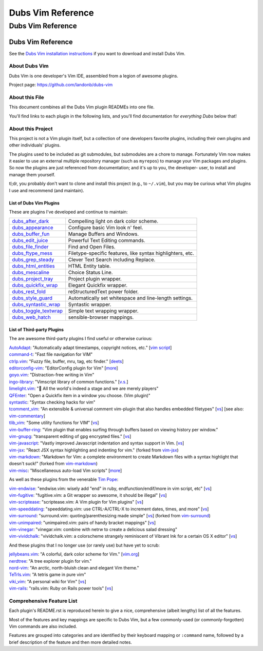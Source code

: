 @@@@@@@@@@@@@@@@@@
Dubs Vim Reference
@@@@@@@@@@@@@@@@@@

##################
Dubs Vim Reference
##################

Dubs Vim Reference
==================

See the
`Dubs Vim installation instructions <README.rst#Installation>`__
if you want to download and install Dubs Vim.

About Dubs Vim
--------------

Dubs Vim is one developer's Vim IDE, assembled from a legion of awesome plugins.

Project page: https://github.com/landonb/dubs-vim

About this File
---------------

This document combines all the Dubs Vim plugin READMEs into one file.

You'll find links to each plugin in the following lists,
and you'll find documentation for *everything Dubs* below that!

About this Project
------------------

This project is not a Vim plugin itself, but a collection of
one developers favorite plugins, including their own plugins
and other individuals' plugins.

The plugins used to be included as git submodules, but submodules
are a chore to manage. Fortunately Vim now makes it easier to use
an external multiple repository manager (such as ``myrepos``) to
manage your Vim packages and plugins. So now the plugins are just
referenced from documentation; and it's up to you, the developer-
user, to install and manage them yourself.

tl;dr, you probably don't want to clone and install this project
(e.g., to ``~/.vim``), but you may be curious what Vim plugins I
use and recommend (and maintain).

List of Dubs Vim Plugins
^^^^^^^^^^^^^^^^^^^^^^^^

These are plugins I've developed and continue to maintain:

.. | `dubs_after_dark <https://github.com/landonb/dubs_after_dark>`__: Compelling light on dark color scheme.
.. | `dubs_appearance <https://github.com/landonb/dubs_appearance>`__: Configure basic Vim look n' feel.
.. | `dubs_buffer_fun <https://github.com/landonb/dubs_buffer_fun>`__: Manage Buffers and Windows.
.. | `dubs_edit_juice <https://github.com/landonb/dubs_edit_juice>`__: Powerful Text Editing commands.
.. | `dubs_file_finder <https://github.com/landonb/dubs_file_finder>`__: Find and Open Files.
.. | `dubs_ftype_mess <https://github.com/landonb/dubs_ftype_mess>`__: Filetype-specific features, like syntax highlighters, etc.
.. | `dubs_grep_steady <https://github.com/landonb/dubs_grep_steady>`__: Clever Text Search including Replace.
.. | `dubs_html_entities <https://github.com/landonb/dubs_html_entities>`__: HTML Entity table.
.. | `dubs_mescaline <https://github.com/landonb/dubs_mescaline>`__: Simple, elegant status line.
.. | `dubs_project_tray <https://github.com/landonb/dubs_project_tray>`__: Project plugin wrapper.
.. | `dubs_quickfix_wrap <https://github.com/landonb/dubs_quickfix_wrap>`__: Elegant Quickfix wrapper.
.. | `dubs_rest_fold <https://github.com/landonb/dubs_rest_fold>`__: reStructuredText power folder.
.. | `dubs_style_guard <https://github.com/landonb/dubs_style_guard>`__: Automatically set whitespace and line-length settings.
.. | `dubs_syntastic_wrap <https://github.com/landonb/dubs_syntastic_wrap>`__: Syntastic wrapper.
.. | `dubs_toggle_textwrap <https://github.com/landonb/dubs_toggle_textwrap>`__: Simple text wrapping wrapper.
.. | `dubs_web_hatch <https://github.com/landonb/dubs_web_hatch>`__: sensible-browser mappings.

====================================================================================    =============================================================================================================================================================
`dubs_after_dark <https://github.com/landonb/dubs_after_dark>`__                        Compelling light on dark color scheme.
------------------------------------------------------------------------------------    -------------------------------------------------------------------------------------------------------------------------------------------------------------
`dubs_appearance <https://github.com/landonb/dubs_appearance>`__                        Configure basic Vim look n' feel.
------------------------------------------------------------------------------------    -------------------------------------------------------------------------------------------------------------------------------------------------------------
`dubs_buffer_fun <https://github.com/landonb/dubs_buffer_fun>`__                        Manage Buffers and Windows.
------------------------------------------------------------------------------------    -------------------------------------------------------------------------------------------------------------------------------------------------------------
`dubs_edit_juice <https://github.com/landonb/dubs_edit_juice>`__                        Powerful Text Editing commands.
------------------------------------------------------------------------------------    -------------------------------------------------------------------------------------------------------------------------------------------------------------
`dubs_file_finder <https://github.com/landonb/dubs_file_finder>`__                      Find and Open Files.
------------------------------------------------------------------------------------    -------------------------------------------------------------------------------------------------------------------------------------------------------------
`dubs_ftype_mess <https://github.com/landonb/dubs_ftype_mess>`__                        Filetype-specific features, like syntax highlighters, etc.
------------------------------------------------------------------------------------    -------------------------------------------------------------------------------------------------------------------------------------------------------------
`dubs_grep_steady <https://github.com/landonb/dubs_grep_steady>`__                      Clever Text Search including Replace.
------------------------------------------------------------------------------------    -------------------------------------------------------------------------------------------------------------------------------------------------------------
`dubs_html_entities <https://github.com/landonb/dubs_html_entities>`__                  HTML Entity table.
------------------------------------------------------------------------------------    -------------------------------------------------------------------------------------------------------------------------------------------------------------
`dubs_mescaline <https://github.com/landonb/dubs_mescaline>`__                          Choice Status Line.
------------------------------------------------------------------------------------    -------------------------------------------------------------------------------------------------------------------------------------------------------------
`dubs_project_tray <https://github.com/landonb/dubs_project_tray>`__                    Project plugin wrapper.
------------------------------------------------------------------------------------    -------------------------------------------------------------------------------------------------------------------------------------------------------------
`dubs_quickfix_wrap <https://github.com/landonb/dubs_quickfix_wrap>`__                  Elegant Quickfix wrapper.
------------------------------------------------------------------------------------    -------------------------------------------------------------------------------------------------------------------------------------------------------------
`dubs_rest_fold <https://github.com/landonb/dubs_rest_fold>`__                          reStructuredText power folder.
------------------------------------------------------------------------------------    -------------------------------------------------------------------------------------------------------------------------------------------------------------
`dubs_style_guard <https://github.com/landonb/dubs_style_guard>`__                      Automatically set whitespace and line-length settings.
------------------------------------------------------------------------------------    -------------------------------------------------------------------------------------------------------------------------------------------------------------
`dubs_syntastic_wrap <https://github.com/landonb/dubs_syntastic_wrap>`__                Syntastic wrapper.
------------------------------------------------------------------------------------    -------------------------------------------------------------------------------------------------------------------------------------------------------------
`dubs_toggle_textwrap <https://github.com/landonb/dubs_toggle_textwrap>`__              Simple text wrapping wrapper.
------------------------------------------------------------------------------------    -------------------------------------------------------------------------------------------------------------------------------------------------------------
`dubs_web_hatch <https://github.com/landonb/dubs_web_hatch>`__                          sensible-browser mappings.
====================================================================================    =============================================================================================================================================================

List of Third-party Plugins
^^^^^^^^^^^^^^^^^^^^^^^^^^^

.. To generate list: grep url .gitmodules | sed 's/.*= //' | sort

The are awesome third-party plugins I find useful or otherwise curious:

| `AutoAdapt <https://github.com/vim-scripts/AutoAdapt>`__:
    "Automatically adapt timestamps, copyright notices, etc."
      [`vim script <http://www.vim.org/scripts/script.php?script_id=4654>`__]
| `command-t <https://github.com/wincent/command-t>`__:
    "Fast file navigation for VIM"
| `ctrlp.vim <https://github.com/kien/ctrlp.vim>`__:
    "Fuzzy file, buffer, mru, tag, etc finder."
      [`deets <https://kien.github.io/ctrlp.vim/>`__]
| `editorconfig-vim <https://github.com/editorconfig/editorconfig-vim>`__:
    "EditorConfig plugin for Vim"
      [`more <http://editorconfig.org/>`__]
| `goyo.vim <https://github.com/junegunn/goyo.vim>`__:
    "Distraction-free writing in Vim"
| `ingo-library <https://github.com/vim-scripts/ingo-library>`__:
    "Vimscript library of common functions."
      [`v.s. <http://www.vim.org/scripts/script.php?script_id=4433>`__]
| `limelight.vim <https://github.com/junegunn/limelight.vim>`__:
    "|flashlight| All the world's indeed a stage and we are merely players"
| `QFEnter <https://github.com/yssl/QFEnter>`__:
    "Open a Quickfix item in a window you choose. (Vim plugin)"
| `syntastic <https://github.com/scrooloose/syntastic>`__:
    "Syntax checking hacks for vim"
| `tcomment_vim <https://github.com/tomtom/tcomment_vim>`__:
    "An extensible & universal comment vim-plugin that also handles embedded filetypes"
      [`vs <http://www.vim.org/scripts/script.php?script_id=1173>`__]
      [see also: `vim-commentary <https://github.com/tpope/vim-commentary>`__]
| `tlib_vim <https://github.com/tomtom/tlib_vim>`__:
    "Some utility functions for VIM"
      [`vs <http://www.vim.org/scripts/script.php?script_id=1863>`__]
| `vim-buffer-ring <https://github.com/landonb/vim-buffer-ring>`__:
    "Vim plugin that enables surfing through buffers based on viewing history per window."
| `vim-gnupg <https://github.com/jamessan/vim-gnupg>`__:
    "transparent editing of gpg encrypted files."
  [`vs <http://www.vim.org/scripts/script.php?script_id=3645>`__]
| `vim-javascript <https://github.com/pangloss/vim-javascript>`__:
    "Vastly improved Javascript indentation and syntax support in Vim.
      [`vs <http://www.vim.org/scripts/script.php?script_id=4452>`__]
| `vim-jsx <https://github.com/landonb/vim-jsx>`__:
    "React JSX syntax highlighting and indenting for vim."
      (forked from `vim-jsx <https://github.com/mxw/vim-jsx>`__)
| `vim-markdown <https://github.com/landonb/vim-markdown>`__:
    "Markdown for Vim: a complete environment to create Markdown files
    with a syntax highlight that doesn't suck!"
      (forked from `vim-markdown <https://github.com/gabrielelana/vim-markdown>`__)
| `vim-misc <https://github.com/xolox/vim-misc>`__:
    "Miscellaneous auto-load Vim scripts"
      [`more <https://peterodding.com/code/vim/misc/>`__]

.. |flashlight| unicode:: 0x1F526 .. flashlight

As well as these plugins from the venerable `Tim Pope <https://github.com/tpope>`__:

| `vim-endwise <https://github.com/tpope/vim-endwise>`__:
    "endwise.vim: wisely add "end" in ruby, endfunction/endif/more in vim script, etc"
  [`vs <http://www.vim.org/scripts/script.php?script_id=2386>`__]
| `vim-fugitive <https://github.com/tpope/vim-fugitive>`__:
    "fugitive.vim: a Git wrapper so awesome, it should be illegal"
  [`vs <http://www.vim.org/scripts/script.php?script_id=2975>`__]
| `vim-scriptease <https://github.com/tpope/vim-scriptease>`__:
    "scriptease.vim: A Vim plugin for Vim plugins"
      [`vs <http://www.vim.org/scripts/script.php?script_id=4394>`__]
| `vim-speeddating <https://github.com/tpope/vim-speeddating>`__:
    "speeddating.vim: use CTRL-A/CTRL-X to increment dates, times, and more"
      [`vs <http://www.vim.org/scripts/script.php?script_id=2120>`__]
| `vim-surround <https://github.com/landonb/vim-surround>`__:
    "surround.vim: quoting/parenthesizing made simple"
      [`vs <http://www.vim.org/scripts/script.php?script_id=1697>`__]
      (forked from `vim-surround <https://github.com/tpope/vim-surround>`__)
| `vim-unimpaired <https://github.com/tpope/vim-unimpaired>`__:
    "unimpaired.vim: pairs of handy bracket mappings"
      [`vs <http://www.vim.org/scripts/script.php?script_id=1590>`__]
| `vim-vinegar <https://github.com/tpope/vim-vinegar>`__:
    "vinegar.vim: combine with netrw to create a delicious salad dressing"
| `vim-vividchalk <https://github.com/tpope/vim-vividchalk>`__:
    "vividchalk.vim: a colorscheme strangely reminiscent of Vibrant Ink for a certain OS X editor"
      [`vs <http://www.vim.org/scripts/script.php?script_id=1891>`__]

And these plugins that I no longer use (or rarely use) but have yet to scrub:

| `jellybeans.vim <https://github.com/nanotech/jellybeans.vim>`__:
    "A colorful, dark color scheme for Vim."
      [`vim.org <http://www.vim.org/scripts/script.php?script_id=2555>`__]
| `nerdtree <https://github.com/scrooloose/nerdtree>`__:
    "A tree explorer plugin for vim."
| `nord-vim <https://github.com/arcticicestudio/nord-vim>`__:
    "An arctic, north-bluish clean and elegant Vim theme."
| `TeTrIs.vim <https://github.com/vim-scripts/TeTrIs.vim>`__:
    "A tetris game in pure vim"
| `viki_vim <https://github.com/tomtom/viki_vim>`__:
    "A personal wiki for Vim"
      [`vs <http://www.vim.org/scripts/script.php?script_id=861>`__]
| `vim-rails <https://github.com/tpope/vim-rails>`__:
    "rails.vim: Ruby on Rails power tools"
      [`vs <http://www.vim.org/scripts/script.php?script_id=1567>`__]

Comprehensive Feature List
--------------------------

Each plugin's README.rst is reproduced herein to give a nice,
comprehensive (albeit lengthy) list of all the features.

Most of the features and key mappings are specific to Dubs Vim,
but a few commonly-used (or commonly-forgotten) Vim commands are
also included.

Features are grouped into categories and are identified by
their keyboard mapping or ``:command`` name, followed by a
brief description of the feature and then more detailed notes.

.. NOTE: For security reasons, the include directive does not
..       work on github. E.g., we cannot simply
..
..        .. include:: https://github.com/landonb/dubs_after_dark/README.rst
..        .. include:: ...
..
..       so instead we'll assemble this file from a script, readme-using.make.sh,
..       which appends all the package docs to this file.

